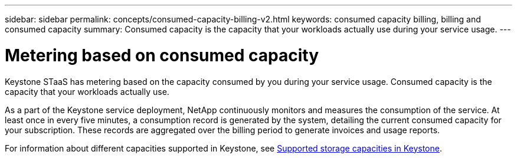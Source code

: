 ---
sidebar: sidebar
permalink: concepts/consumed-capacity-billing-v2.html
keywords: consumed capacity billing, billing and consumed capacity
summary: Consumed capacity is the capacity that your workloads actually use during your service usage.
---

= Metering based on consumed capacity
:hardbreaks:
:nofooter:
:icons: font
:linkattrs:
:imagesdir: ../media/

[.lead]
Keystone STaaS has metering based on the capacity consumed by you during your service usage. Consumed capacity is the capacity that your workloads actually use.

As a part of the Keystone service deployment, NetApp continuously monitors and measures the consumption of the service. At least once in every five minutes, a consumption record is generated by the system, detailing the current consumed capacity for your subscription. These records are aggregated over the billing period to generate invoices and usage reports.

For information about different capacities supported in Keystone, see link:../concepts/supported-storage-capacity-v2.html[Supported storage capacities in Keystone].